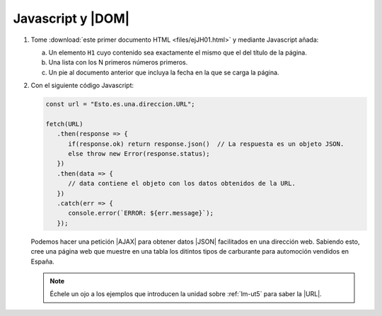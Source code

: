 Javascript y |DOM|
==================

#. Tome :download:`este primer documento HTML <files/ejJH01.html>` y mediante
   Javascript añada:

   a. Un elemento ``H1`` cuyo contenido sea exactamente el mismo que el
      del título de la página.
   #. Una lista con los N primeros números primeros.
   #. Un pie al documento anterior que incluya la fecha en la que se carga
      la página.

#. Con el siguiente código Javascript:

   .. code-block:: javascript

      const url = "Esto.es.una.direccion.URL";

      fetch(URL)
         .then(response => {
            if(response.ok) return response.json()  // La respuesta es un objeto JSON.
            else throw new Error(response.status);
         })
         .then(data => {
            // data contiene el objeto con los datos obtenidos de la URL.
         })
         .catch(err => {
            console.error(`ERROR: ${err.message}`);
         });

   Podemos hacer una petición |AJAX| para obtener datos |JSON| facilitados en
   una dirección web. Sabiendo esto, cree una página web que muestre en una
   tabla los ditintos tipos de carburante para automoción vendidos en España.

   .. note:: Échele un ojo a los ejemplos que introducen la unidad sobre :ref:`lm-ut5`
      para saber la |URL|.

.. |AJAX| replace:: :abbr:`AJAX (Asynchronous JavaScript and XML)`
.. |DOM| replace:: :abbr:`DOM (Document Object Model)`
